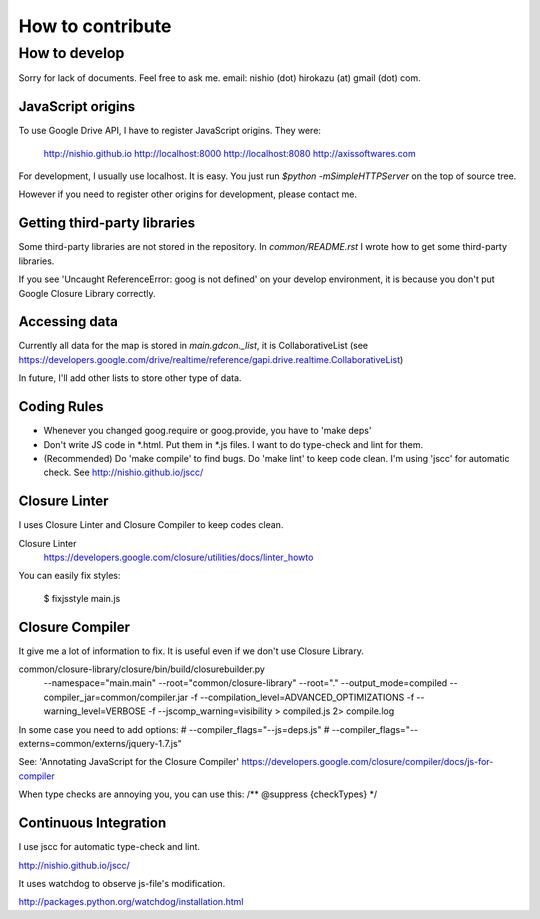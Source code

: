===================
 How to contribute
===================


How to develop
==============

Sorry for lack of documents. Feel free to ask me. email: nishio (dot) hirokazu (at) gmail (dot) com.

JavaScript origins
------------------

To use Google Drive API, I have to register JavaScript origins.
They were:

  http://nishio.github.io
  http://localhost:8000
  http://localhost:8080
  http://axissoftwares.com

For development, I usually use localhost. It is easy.
You just run `$python -mSimpleHTTPServer` on the top of source tree.

However if you need to register other origins for development, please contact me.


Getting third-party libraries
-----------------------------

Some third-party libraries are not stored in the repository.
In `common/README.rst` I wrote how to get some third-party libraries.

If you see 'Uncaught ReferenceError: goog is not defined' on your develop environment,
it is because you don't put Google Closure Library correctly.


Accessing data
--------------

Currently all data for the map is stored in `main.gdcon._list`, it is CollaborativeList
(see https://developers.google.com/drive/realtime/reference/gapi.drive.realtime.CollaborativeList)

In future, I'll add other lists to store other type of data.


Coding Rules
------------

- Whenever you changed goog.require or goog.provide, you have to 'make deps'
- Don't write JS code in *.html. Put them in *.js files. I want to do type-check and lint for them.
- (Recommended) Do 'make compile' to find bugs. Do 'make lint' to keep code clean. I'm using 'jscc' for automatic check. See http://nishio.github.io/jscc/


Closure Linter
--------------

I uses Closure Linter and Closure Compiler to keep codes clean.

Closure Linter
  https://developers.google.com/closure/utilities/docs/linter_howto

You can easily fix styles:

  $ fixjsstyle main.js


Closure Compiler
----------------

It give me a lot of information to fix.
It is useful even if we don't use Closure Library.

common/closure-library/closure/bin/build/closurebuilder.py \
  --namespace="main.main" \
  --root="common/closure-library" --root="." \
  --output_mode=compiled --compiler_jar=common/compiler.jar -f --compilation_level=ADVANCED_OPTIMIZATIONS \
  -f --warning_level=VERBOSE -f --jscomp_warning=visibility > compiled.js 2> compile.log

In some case you need to add options:
#    --compiler_flags="--js=deps.js" \
#    --compiler_flags="--externs=common/externs/jquery-1.7.js" \


See: 'Annotating JavaScript for the Closure Compiler' https://developers.google.com/closure/compiler/docs/js-for-compiler

When type checks are annoying you, you can use this: /** @suppress {checkTypes} */


Continuous Integration
----------------------

I use jscc for automatic type-check and lint.

http://nishio.github.io/jscc/

It uses watchdog to observe js-file's modification.

http://packages.python.org/watchdog/installation.html

